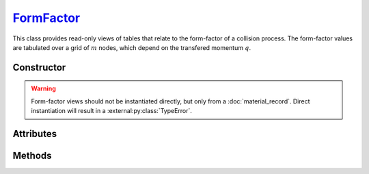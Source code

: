 .. _FormFactor:

`FormFactor`_
=============

This class provides read-only views of tables that relate to the form-factor of
a collision process. The form-factor values are tabulated over a grid of
:math:`m` nodes, which depend on the transfered momentum :math:`q`.


Constructor
-----------

.. py:class:: FormFactor(*args, **kwargs)

.. warning::

   Form-factor views should not be instantiated directly, but only from a
   :doc:`material_record`. Direct instantiation will result in a
   :external:py:class:`TypeError`.


Attributes
----------

.. py:attribute:: FormFactor.material
   :type: MaterialRecord

   The collision's target material.

.. py:attribute:: FormFactor.momenta
   :type: numpy.ndarray

   The :math:`m` momenta values (:math:`q`), for which the form-factor was
   computed.

.. py:attribute:: FormFactor.process
   :type: str

   A description of the interaction process.

.. py:attribute:: FormFactor.values
   :type: numpy.ndarray

   The :math:`m` computed form-factor values.


Methods
-------

.. py:method:: FormFactor.__call__(momentum)

   Returns interpolated form-factor value(s) for the specified *momentum*
   (:math:`q`) which can be either a float or a
   :external:py:class:`numpy.ndarray`.

